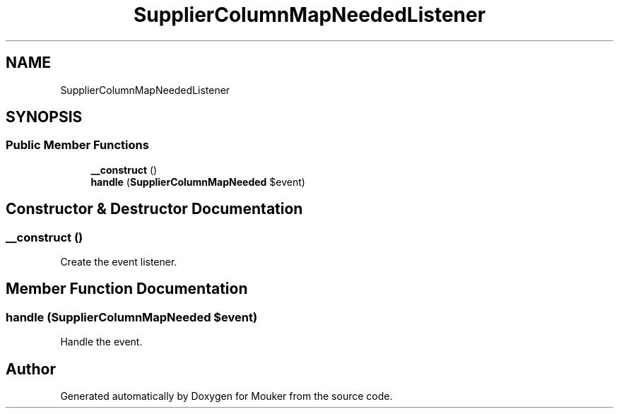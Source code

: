 .TH "SupplierColumnMapNeededListener" 3 "Mouker" \" -*- nroff -*-
.ad l
.nh
.SH NAME
SupplierColumnMapNeededListener
.SH SYNOPSIS
.br
.PP
.SS "Public Member Functions"

.in +1c
.ti -1c
.RI "\fB__construct\fP ()"
.br
.ti -1c
.RI "\fBhandle\fP (\fBSupplierColumnMapNeeded\fP $event)"
.br
.in -1c
.SH "Constructor & Destructor Documentation"
.PP 
.SS "__construct ()"
Create the event listener\&. 
.SH "Member Function Documentation"
.PP 
.SS "handle (\fBSupplierColumnMapNeeded\fP $event)"
Handle the event\&. 

.SH "Author"
.PP 
Generated automatically by Doxygen for Mouker from the source code\&.
